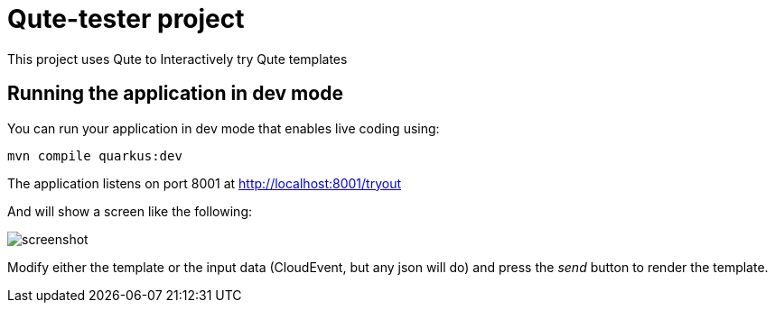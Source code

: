 = Qute-tester project

This project uses Qute to Interactively try Qute templates


## Running the application in dev mode

You can run your application in dev mode that enables live coding using:
```shell script
mvn compile quarkus:dev
```

The application listens on port 8001 at http://localhost:8001/tryout

And will show a screen like the following:

image::screenshot.png[]

Modify either the template or the input data (CloudEvent, but any json will do) and
press the _send_ button to render the template.
